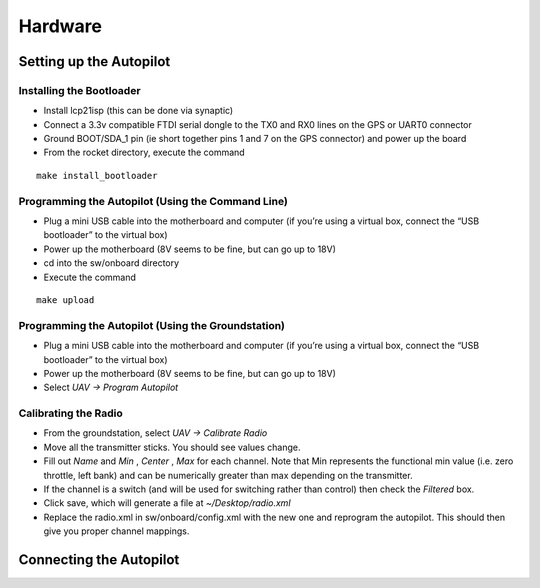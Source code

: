 Hardware
========
Setting up the Autopilot
************************

Installing the Bootloader
-------------------------
- Install lcp21isp (this can be done via synaptic)
- Connect a 3.3v compatible FTDI serial dongle to the TX0 and RX0 lines on the GPS or UART0 connector
- Ground BOOT/SDA_1 pin (ie short together pins 1 and 7 on the GPS connector) and power up the board
- From the rocket directory, execute the command

::

    make install_bootloader

Programming the Autopilot (Using the Command Line)
---------------------------------------------------
- Plug a mini USB cable into the motherboard and computer (if you’re using a virtual box, connect the “USB bootloader” to the virtual box)
- Power up the motherboard (8V seems to be fine, but can go up to 18V)
- cd into the sw/onboard directory
- Execute the command

::

    make upload

Programming the Autopilot (Using the Groundstation)
---------------------------------------------------
- Plug a mini USB cable into the motherboard and computer (if you’re using a virtual box, connect the “USB bootloader” to the virtual box)
- Power up the motherboard (8V seems to be fine, but can go up to 18V)
- Select *UAV -> Program Autopilot*

Calibrating the Radio
---------------------
- From the groundstation, select *UAV -> Calibrate Radio*
- Move all the transmitter sticks. You should see values change.
- Fill out *Name* and *Min* , *Center* , *Max* for each channel. Note that Min represents the functional min value (i.e. zero throttle, left bank) and can be numerically greater than max depending on the transmitter.
- If the channel is a switch (and will be used for switching rather than control) then check the *Filtered* box.
- Click save, which will generate a file at *~/Desktop/radio.xml*
- Replace the radio.xml in sw/onboard/config.xml with the new one and reprogram the autopilot. This should then give you proper channel mappings.

Connecting the Autopilot
************************
.. image:: Fut_Conn.jpg
.. image:: JR_Conn.jpg
.. image:: thumb-Airt_old_Conn.jpg
.. image:: Hitec_Conn.jpg
.. image:: thumb-Airt_new_Conn.jpg
.. image:: DSL4TOP_MK.gif
